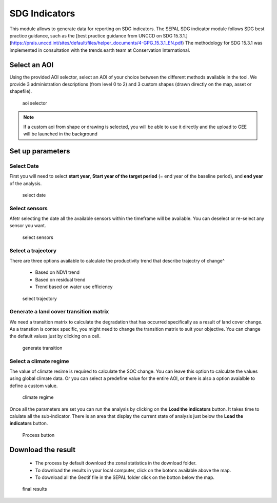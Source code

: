 SDG Indicators
==============

This module allows to generate data for reporting on SDG indicators. The SEPAL SDG indicator module follows SDG best practice guidance, such as the [best practice guidance from UNCCD on SDG 15.3.1.](https://prais.unccd.int/sites/default/files/helper_documents/4-GPG_15.3.1_EN.pdf) The methodology for SDG 15.3.1 was implemented in consultation with the trends.earth team at Conservation International.

Select an AOI
-------------

Using the provided AOI selector, select an AOI of your choice between the different methods available in the tool. We provide 3 administration descriptions (from level 0 to 2) and 3 custom shapes (drawn directly on the map, asset or shapefile). 

.. figure:: https://raw.githubusercontent.com/12rambau/sdg_indicators_module/master/doc/img/aoi_select.png 
    
    aoi selector 
    
.. note::

    If a custom aoi from shape or drawing is selected, you will be able to use it directly and the upload to GEE will be launched in the background
    
Set up parameters
-----------------

Select Date
^^^^^^^^^^^

First you will need to select **start year**, **Start year of the target period** (= end year of the baseline period), and **end year** of the analysis.

.. figure:: https://raw.githubusercontent.com/12rambau/sdg_indicators_module/master/doc/img/select_date.png

    select date

Select sensors
^^^^^^^^^^^^^^

Afetr selecting the date all the available sensors within the timeframe will be available. You can deselect or re-select any sensor you want.

.. figure:: https://raw.githubusercontent.com/12rambau/sdg_indicators_module/master/doc/img/select_sensor.png

    select sensors

Select a trajectory
^^^^^^^^^^^^^^^^^^^

There are three options available to calculate the productivity trend that describe trajectry of change^

 - Based on NDVI trend
 - Based on residual trend
 - Trend based on water use efficiency

..  figure:: https://raw.githubusercontent.com/12rambau/sdg_indicators_module/master/doc/img/select_trajectory.png

    select trajectory

Generate a land cover transition matrix
^^^^^^^^^^^^^^^^^^^^^^^^^^^^^^^^^^^^^^^

We need a transition matrix to calculate the degradation that has occurred specifically as a result of land cover change. 
As a transtion is contex specific, you might need to change the transition matrix to suit your objective. You can change the default values just by clicking on a cell.

.. figure:: https://raw.githubusercontent.com/12rambau/sdg_indicators_module/master/doc/img/transition_matrix.png

    generate transition

Select a climate regime
^^^^^^^^^^^^^^^^^^^^^^^

The value of climate resime is required to calculate the SOC change.
You can leave this option to calculate the values using global climate data. Or you can select a predefine value for the entire AOI, or there is also a option avaialble to define a custom value.

.. figure:: https://raw.githubusercontent.com/12rambau/sdg_indicators_module/master/doc/img/cliamte_regime.png

    climate regime

Once all the parameters are set you can run the analysis by clicking on the **Load the indicators** button.
It takes time to calulate all the sub-indicator. There is an area that display the current state of analysis just below the **Load the indicators** button.

.. figure:: https://raw.githubusercontent.com/12rambau/sdg_indicators_module/master/doc/img/process.png

    Process button

Download the result
-------------------

 - The process by default download the zonal statistics in the download folder.
 - To download the results in your local computer, click on the botons available above the map.
 - To download all the Geotif file in the SEPAL folder click on the botton below the map.
 
.. figure:: https://raw.githubusercontent.com/12rambau/sdg_indicators_module/master/doc/img/results.png

    final results

